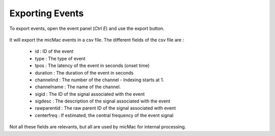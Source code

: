 ******************************
       Exporting Events
******************************

To export events, open the event panel (*Ctrl E*) and use the export button.

.. figure:: /_images/events_export.png
   :align: center

It will export the micMac events in a csv file. The different fields of the csv file are : 

 - id : ID of the event
 - type : The type of event
 - tpos : The latency of the event in seconds (onset time)
 - duration : The duration of the event in seconds
 - channelind : The number of the channel - Indexing starts at 1.
 - channelname : The name of the channel. 
 - sigid : The ID of the signal associated with the event
 - sigdesc : The description of the signal associated with the event
 - rawparentid : The raw parent ID of the signal associated with event
 - centerfreq : If estimated, the central frequency of the event signal

Not all these fields are relevants, but all are used by micMac for internal processing. 


